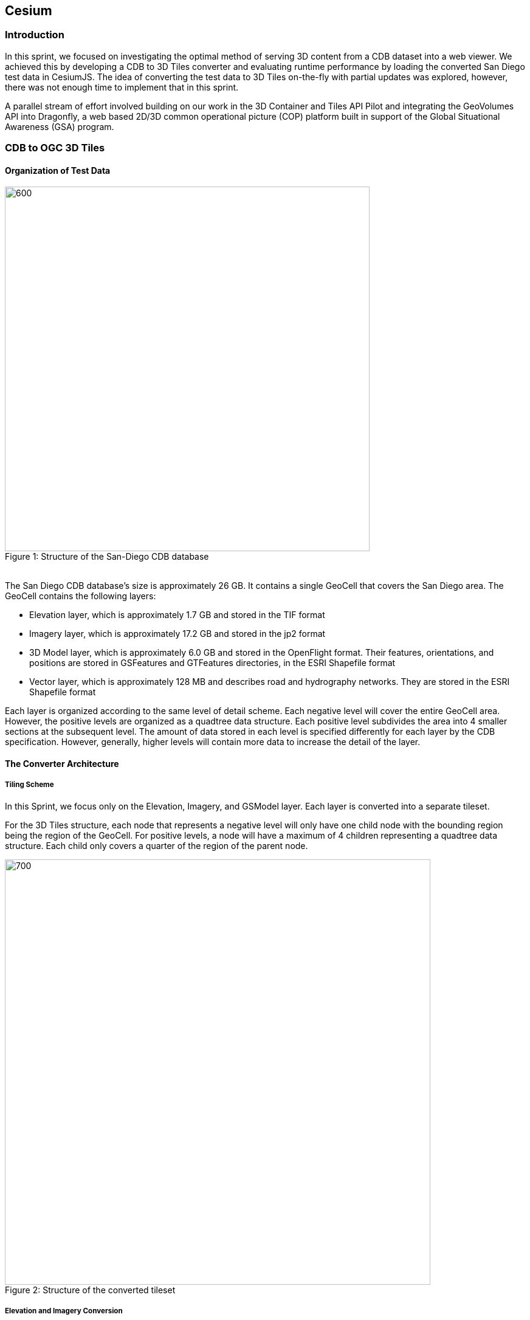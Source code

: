 == Cesium

=== Introduction
In this sprint, we focused on investigating the optimal method of serving 3D content from a CDB dataset into a web viewer. We achieved this by developing a CDB to 3D Tiles converter and evaluating runtime performance by loading the converted San Diego test data in CesiumJS. The idea of converting the test data to 3D Tiles on-the-fly with partial updates was explored, however, there was not enough time to implement that in this sprint.

A parallel stream of effort involved building on our work in the 3D Container and Tiles API Pilot and integrating the GeoVolumes API into Dragonfly, a web based 2D/3D common operational picture (COP) platform built in support of the Global Situational Awareness (GSA) program.

=== CDB to OGC 3D Tiles

==== Organization of Test Data
.Structure of the San-Diego CDB database
[caption="Figure 1: "]
image::images/Cesium-San-Diego-Structure.png[600,600]

{nbsp} +
The San Diego CDB database’s size is approximately 26 GB. It contains a single GeoCell that covers the San Diego area. The GeoCell contains the following layers:

- Elevation layer, which is approximately 1.7 GB and stored in the TIF format
- Imagery layer, which is approximately 17.2 GB and stored in the jp2 format
- 3D Model layer, which is approximately 6.0 GB and stored in the OpenFlight format. Their features, orientations, and positions are stored in GSFeatures and GTFeatures directories, in the ESRI Shapefile format
- Vector layer, which is approximately 128 MB and describes road and hydrography networks. They are stored in the ESRI Shapefile format

Each layer is organized according to the same level of detail scheme. Each negative level will cover the entire GeoCell area. However, the positive levels are organized as a quadtree data structure. Each positive level subdivides the area into 4 smaller sections at the subsequent level. The amount of data stored in each level is specified differently for each layer by the CDB specification. However, generally, higher levels will contain more data to increase the detail of the layer.

==== The Converter Architecture

===== Tiling Scheme

In this Sprint, we focus only on the Elevation, Imagery, and GSModel layer. Each layer is converted into a separate tileset.

For the 3D Tiles structure, each node that represents a negative level will only have one child node with the bounding region being the region of the GeoCell. For positive levels, a node will have a maximum of 4 children representing a quadtree data structure. Each child only covers a quarter of the region of the parent node.

.Structure of the converted tileset
[caption="Figure 2: "]
image::images/Cesium-San-Diego-Tiling-Scheme.png[700, 700]

===== Elevation and Imagery Conversion

The Elevation and Imagery are converted together into one tileset. The heightmap of each tile in the Elevation layer is triangulated into a mesh, and the imagery of the tile is used as the texture of the mesh. 

.San-Diego terrain and imagery
[caption="Figure 3: "]
image::images/Cesium-San-Diego-Terrain-Imagery.png[700,700]

{nbsp} +
There are 2 edge cases for the above tiling scheme. It is noticed that for the Elevation layer, the child nodes do not necessarily cover the full area occupied by the parent. As the camera zooms in close to the surface, there are holes appearing due to missing data for higher levels. The solution for this case is to sample the parent’s vertices where the child node doesn’t have data. This solution, however, is wasteful.

.Gaps between tiles appear due to missing data in the higher levels 
[caption="Figure 4: "]
image::images/Cesium-San-Diego-Terrain-Holes.png[700,700]

{nbsp} +
Another edge case we encountered was that the Imagery layer can have more levels than the Elevation layer. The solution is to repeat the elevation mesh in the child node until there are no more levels for imagery. This is also a wasteful solution.

.This figure shows the difference in levels of detail between the elevation and imagery dataset. Notice that the elevation's maximum level is 7, whereas imagery's maximum level is 9
[caption="Figure 5: "]
image::images/Cesium-San-Diego-Terrain-Imagery-LOD-Diff.png[width=500, align="center"]


===== GSModel Conversion

For the 3D Model, we combine multiple OpenFlight files within a tile into one single batched 3D model (b3dm) file and organize the tileset similar to the tileset of terrain and imagery. We also batch models that have the same material into a single mesh to reduce the number of draw calls at runtime. As a result, we are able to obtain 40-60 frames per second, which is acceptable. However, the approach of combining multiple files into one single b3dm can yield very large file sizes for tiles at high levels of detail. For example, at level 4, there are b3dm files whose sizes are approximately 50 to 100 MB. As a result, the user has to wait 1 or 2 seconds to see the models appear. Better tiling schemes should be investigated in the future to reduce tile sizes while maintaining low impact on the rendering performance.

.San-Diego's GSModels
[caption="Figure 4: "]
image::images/Cesium-San-Diego-GSModels.png[700,700]

==== Future Improvements

To support on-the-fly conversion, listed below are some improvements we would need to make to our conversion pipeline:

- Provide concurrency support. Currently, our converter works on a single thread. The conversion time for the San Diego CDB  is about 35 minutes. With concurrency support, we can reduce the runtime further, and fortunately, the CDB database scheme is suitable for such architecture.
- Since CDB specification defines the fixed extent a tile can cover, we can generate tileset.json quickly without reading into the data files of each layer
- We also noticed that the San Diego CDB contains a lot of OpenFlight and Imagery files, so it is essential to reduce the number of IO operations to increase performance of our converter. It also helps if the multiple 3D models can be combined into one single OpenFlight file.


=== GeoVolumes API

In collaboration with Cognitics and CAE, we aimed to build on our work done in the OGC 3D Container and Tile API Pilot. Our goal was to integrate the GeoVolumes API into Dragonfly, a common operational picture platform built to provide global situational awareness. Dragonfly uses WMS as the vehicle for organizing and serving 2D data, but there was a need for a container for all the 3D data that is available to the user. Our chosen format for 3D data was the OGC 3D Tiles format.

On the backend, we set up the GeoVolumes API to enable querying data on the client side, based on the bounding box of the current view of the map. The second part of our work involved setting up an endpoint to ingest 3D Tiles created by Rapid3D, a tool to used to generate 3D data from full motion video, and adding it to the available GeoVolumes collections. In the user interface, we added the ability for a user to "discover" the bounding box of a 3D collection by hovering over it in the GeoVolumes list, as shown below.

.GeoVolumes UI in Dragonfly
[caption="Figure 5: "]
image::images/Cesium-GeoVolumesUI.png[700,700]

=== Conclusion

Cesium worked on two different tracks during the sprint - CDB to 3D Tiles conversion and GeoVolumes experimentation in Dragonfly - and a future goal is to see how these two efforts converge, for example, extend the GeoVolumes API to support on-the-fly CDB to 3D Tiles conversion when a particular area of interest is selected.

Another future goal is to explore the conversion process from CDB X to 3D Tiles Next once those specifications are further along. This would improve interopability between CDB and the Well-Formed Format for One World Terrain. Efforts are already underway to use glTF in both formats, and this sprint helped us identify other areas that need more convergance - specifically implicit tiling schemes, raster layers, and per-texel metadata.